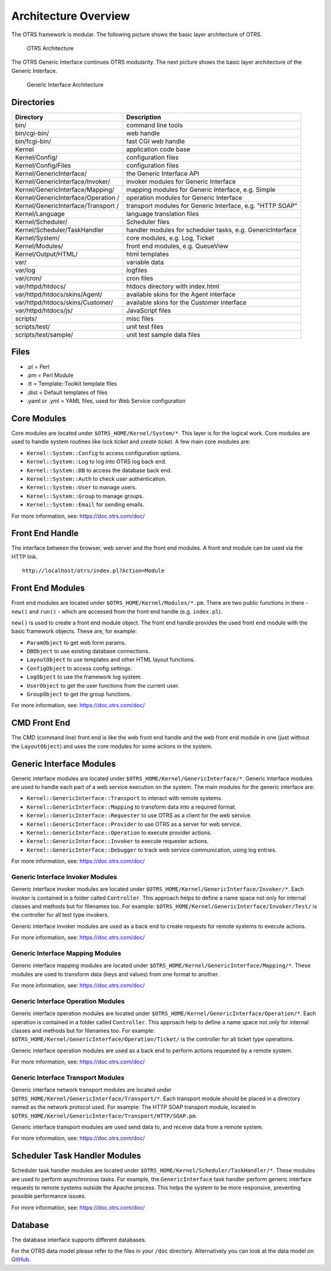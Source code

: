 Architecture Overview
=====================

The OTRS framework is modular. The following picture shows the basic layer architecture of OTRS.

.. figure:: images/architecture.png
   :alt: OTRS Architecture

   OTRS Architecture

The OTRS Generic Interface continues OTRS modularity. The next picture shows the basic layer architecture of the Generic Interface.

.. figure:: images/giarchitecture.png
   :alt: Generic Interface Architecture

   Generic Interface Architecture


Directories
-----------

+-----------------------------------+-----------------------------------+
| Directory                         | Description                       |
+===================================+===================================+
| bin/                              | command line tools                |
+-----------------------------------+-----------------------------------+
| bin/cgi-bin/                      | web handle                        |
+-----------------------------------+-----------------------------------+
| bin/fcgi-bin/                     | fast CGI web handle               |
+-----------------------------------+-----------------------------------+
| Kernel                            | application code base             |
+-----------------------------------+-----------------------------------+
| Kernel/Config/                    | configuration files               |
+-----------------------------------+-----------------------------------+
| Kernel/Config/Files               | configuration files               |
+-----------------------------------+-----------------------------------+
| Kernel/GenericInterface/          | the Generic Interface API         |
+-----------------------------------+-----------------------------------+
| Kernel/GenericInterface/Invoker/  | invoker modules for Generic       |
|                                   | Interface                         |
+-----------------------------------+-----------------------------------+
| Kernel/GenericInterface/Mapping/  | mapping modules for Generic       |
|                                   | Interface, e.g. Simple            |
+-----------------------------------+-----------------------------------+
| Kernel/GenericInterface/Operation | operation modules for Generic     |
| /                                 | Interface                         |
+-----------------------------------+-----------------------------------+
| Kernel/GenericInterface/Transport | transport modules for Generic     |
| /                                 | Interface, e.g. "HTTP SOAP"       |
+-----------------------------------+-----------------------------------+
| Kernel/Language                   | language translation files        |
+-----------------------------------+-----------------------------------+
| Kernel/Scheduler/                 | Scheduler files                   |
+-----------------------------------+-----------------------------------+
| Kernel/Scheduler/TaskHandler      | handler modules for scheduler     |
|                                   | tasks, e.g. GenericInterface      |
+-----------------------------------+-----------------------------------+
| Kernel/System/                    | core modules, e.g. Log, Ticket    |
+-----------------------------------+-----------------------------------+
| Kernel/Modules/                   | front end modules, e.g.           |
|                                   | QueueView                         |
+-----------------------------------+-----------------------------------+
| Kernel/Output/HTML/               | html templates                    |
+-----------------------------------+-----------------------------------+
| var/                              | variable data                     |
+-----------------------------------+-----------------------------------+
| var/log                           | logfiles                          |
+-----------------------------------+-----------------------------------+
| var/cron/                         | cron files                        |
+-----------------------------------+-----------------------------------+
| var/httpd/htdocs/                 | htdocs directory with index.html  |
+-----------------------------------+-----------------------------------+
| var/httpd/htdocs/skins/Agent/     | available skins for the Agent     |
|                                   | interface                         |
+-----------------------------------+-----------------------------------+
| var/httpd/htdocs/skins/Customer/  | available skins for the Customer  |
|                                   | interface                         |
+-----------------------------------+-----------------------------------+
| var/httpd/htdocs/js/              | JavaScript files                  |
+-----------------------------------+-----------------------------------+
| scripts/                          | misc files                        |
+-----------------------------------+-----------------------------------+
| scripts/test/                     | unit test files                   |
+-----------------------------------+-----------------------------------+
| scripts/test/sample/              | unit test sample data files       |
+-----------------------------------+-----------------------------------+


Files
-----

- .pl = Perl
- .pm = Perl Module
- .tt = Template::Toolkit template files
- .dist = Default templates of files
- .yaml or .yml = YAML files, used for Web Service configuration


Core Modules
------------

Core modules are located under ``$OTRS_HOME/Kernel/System/*``. This layer is for the logical work. Core modules are used to handle system routines like *lock ticket* and *create ticket*. A few main core modules
are:

-  ``Kernel::System::Config`` to access configuration options.
-  ``Kernel::System::Log`` to log into OTRS log back end.
-  ``Kernel::System::DB`` to access the database back end.
-  ``Kernel::System::Auth`` to check user authentication.
-  ``Kernel::System::User`` to manage users.
-  ``Kernel::System::Group`` to manage groups.
-  ``Kernel::System::Email`` for sending emails.

For more information, see: https://doc.otrs.com/doc/


Front End Handle
----------------

The interface between the browser, web server and the front end modules. A front end module can be used via the HTTP link.

::

   http://localhost/otrs/index.pl?Action=Module


Front End Modules
-----------------

Front end modules are located under ``$OTRS_HOME/Kernel/Modules/*.pm``. There are two public functions in there - ``new()`` and ``run()`` - which are accessed from the front end handle (e.g. ``index.pl``).

``new()`` is used to create a front end module object. The front end handle provides the used front end module with the basic framework objects. These are, for example: 

- ``ParamObject`` to get web form params.
- ``DBObject`` to use existing database connections.
- ``LayoutObject`` to use templates and other HTML layout functions.
- ``ConfigObject`` to access config settings.
- ``LogObject`` to use the framework log system.
- ``UserObject`` to get the user functions from the current user.
- ``GroupObject`` to get the group functions.

For more information, see: https://doc.otrs.com/doc/


CMD Front End
-------------

The CMD (command line) front end is like the web front end handle and the web front end module in one (just without the ``LayoutObject``) and uses the core modules for some actions in the system.


Generic Interface Modules
-------------------------

Generic interface modules are located under ``$OTRS_HOME/Kernel/GenericInterface/*``. Generic interface modules are used to handle each part of a web service execution on the system. The main modules for the generic interface are:

-  ``Kernel::GenericInterface::Transport`` to interact with remote systems.
-  ``Kernel::GenericInterface::Mapping`` to transform data into a required format.
-  ``Kernel::GenericInterface::Requester`` to use OTRS as a client for the web service.
-  ``Kernel::GenericInterface::Provider`` to use OTRS as a server for web service.
-  ``Kernel::GenericInterface::Operation`` to execute provider actions.
-  ``Kernel::GenericInterface::Invoker`` to execute requester actions.
-  ``Kernel::GenericInterface::Debugger`` to track web service communication, using log entries.

For more information, see: https://doc.otrs.com/doc/


Generic Interface Invoker Modules
~~~~~~~~~~~~~~~~~~~~~~~~~~~~~~~~~

Generic interface invoker modules are located under ``$OTRS_HOME/Kernel/GenericInterface/Invoker/*``. Each invoker is contained in a folder called ``Controller``. This approach helps to define a name space not only for internal classes and methods but for filenames too. For example: ``$OTRS_HOME/Kernel/GenericInterface/Invoker/Test/`` is the controller for all test type invokers.

Generic interface invoker modules are used as a back end to create requests for remote systems to execute actions.

For more information, see: https://doc.otrs.com/doc/


Generic Interface Mapping Modules
~~~~~~~~~~~~~~~~~~~~~~~~~~~~~~~~~

Generic interface mapping modules are located under ``$OTRS_HOME/Kernel/GenericInterface/Mapping/*``. These modules are used to transform data (keys and values) from one format to another.

For more information, see: https://doc.otrs.com/doc/


Generic Interface Operation Modules
~~~~~~~~~~~~~~~~~~~~~~~~~~~~~~~~~~~

Generic interface operation modules are located under ``$OTRS_HOME/Kernel/GenericInterface/Operation/*``. Each operation is contained in a folder called ``Controller``. This approach help to define a name space not only for internal classes and methods but for filenames too. For example: ``$OTRS_HOME/Kernel/GenericInterface/Operation/Ticket/`` is the controller for all ticket type operations.

Generic interface operation modules are used as a back end to perform actions requested by a remote system.

For more information, see: https://doc.otrs.com/doc/


Generic Interface Transport Modules
~~~~~~~~~~~~~~~~~~~~~~~~~~~~~~~~~~~

Generic interface network transport modules are located under ``$OTRS_HOME/Kernel/GenericInterface/Transport/*``. Each transport module should be placed in a directory named as the network protocol used. For example: The HTTP SOAP transport module, located in ``$OTRS_HOME/Kernel/GenericInterface/Transport/HTTP/SOAP.pm``.

Generic interface transport modules are used send data to, and receive data from a remote system.

For more information, see: https://doc.otrs.com/doc/


Scheduler Task Handler Modules
------------------------------

Scheduler task handler modules are located under ``$OTRS_HOME/Kernel/Scheduler/TaskHandler/*``. These modules are used to perform asynchronous tasks. For example, the ``GenericInterface`` task handler perform generic interface requests to remote systems outside the Apache process. This helps the system to be more responsive, preventing possible performance issues.

For more information, see: https://doc.otrs.com/doc/


Database
--------

The database interface supports different databases.

For the OTRS data model please refer to the files in your ``/doc`` directory. Alternatively you can look at the data model on `GitHub <https://github.com/OTRS/otrs/blob/rel-6_0/development/diagrams/Database/OTRSDatabaseDiagram.png>`__.
